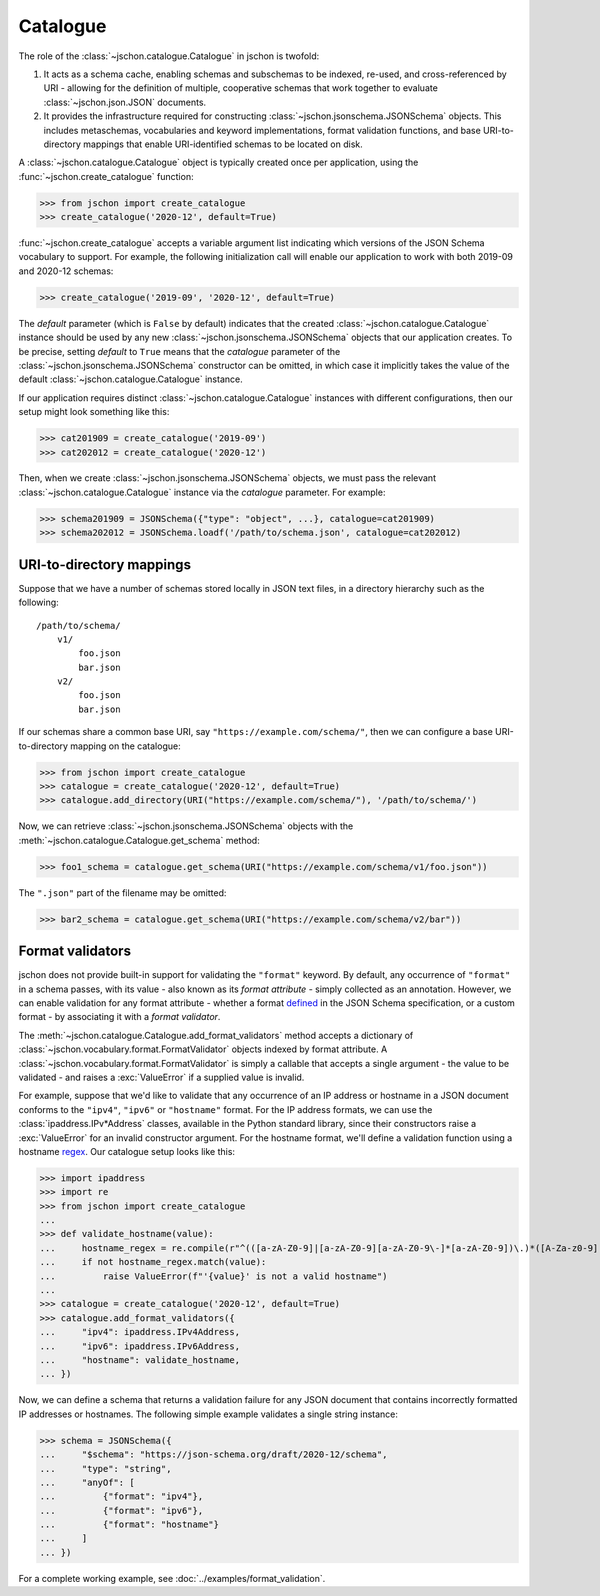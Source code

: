 Catalogue
=========
The role of the :class:`~jschon.catalogue.Catalogue` in jschon is twofold:

#. It acts as a schema cache, enabling schemas and subschemas to be indexed,
   re-used, and cross-referenced by URI - allowing for the definition of multiple,
   cooperative schemas that work together to evaluate :class:`~jschon.json.JSON`
   documents.
#. It provides the infrastructure required for constructing
   :class:`~jschon.jsonschema.JSONSchema` objects. This includes metaschemas,
   vocabularies and keyword implementations, format validation functions, and
   base URI-to-directory mappings that enable URI-identified schemas to be
   located on disk.

A :class:`~jschon.catalogue.Catalogue` object is typically created once per
application, using the :func:`~jschon.create_catalogue` function:

>>> from jschon import create_catalogue
>>> create_catalogue('2020-12', default=True)

:func:`~jschon.create_catalogue` accepts a variable argument list indicating which
versions of the JSON Schema vocabulary to support. For example, the following
initialization call will enable our application to work with both 2019-09 and
2020-12 schemas:

>>> create_catalogue('2019-09', '2020-12', default=True)

The `default` parameter (which is ``False`` by default) indicates that the created
:class:`~jschon.catalogue.Catalogue` instance should be used by any new
:class:`~jschon.jsonschema.JSONSchema` objects that our application creates.
To be precise, setting `default` to ``True`` means that the `catalogue` parameter
of the :class:`~jschon.jsonschema.JSONSchema` constructor can be omitted, in which
case it implicitly takes the value of the default :class:`~jschon.catalogue.Catalogue`
instance.

If our application requires distinct :class:`~jschon.catalogue.Catalogue`
instances with different configurations, then our setup might look something
like this:

>>> cat201909 = create_catalogue('2019-09')
>>> cat202012 = create_catalogue('2020-12')

Then, when we create :class:`~jschon.jsonschema.JSONSchema` objects, we must
pass the relevant :class:`~jschon.catalogue.Catalogue` instance via the
`catalogue` parameter. For example:

>>> schema201909 = JSONSchema({"type": "object", ...}, catalogue=cat201909)
>>> schema202012 = JSONSchema.loadf('/path/to/schema.json', catalogue=cat202012)

.. _catalogue-uri-directory-mapping:

URI-to-directory mappings
-------------------------
Suppose that we have a number of schemas stored locally in JSON text files,
in a directory hierarchy such as the following::

    /path/to/schema/
        v1/
            foo.json
            bar.json
        v2/
            foo.json
            bar.json

If our schemas share a common base URI, say ``"https://example.com/schema/"``,
then we can configure a base URI-to-directory mapping on the catalogue:

>>> from jschon import create_catalogue
>>> catalogue = create_catalogue('2020-12', default=True)
>>> catalogue.add_directory(URI("https://example.com/schema/"), '/path/to/schema/')

Now, we can retrieve :class:`~jschon.jsonschema.JSONSchema` objects with the
:meth:`~jschon.catalogue.Catalogue.get_schema` method:

>>> foo1_schema = catalogue.get_schema(URI("https://example.com/schema/v1/foo.json"))

The ``".json"`` part of the filename may be omitted:

>>> bar2_schema = catalogue.get_schema(URI("https://example.com/schema/v2/bar"))

Format validators
-----------------
jschon does not provide built-in support for validating the ``"format"`` keyword.
By default, any occurrence of ``"format"`` in a schema passes, with its value -
also known as its *format attribute* - simply collected as an annotation.
However, we can enable validation for any format attribute - whether a format
`defined <https://json-schema.org/draft/2020-12/json-schema-validation.html#rfc.section.7.3>`_
in the JSON Schema specification, or a custom format - by associating it with
a *format validator*.

The :meth:`~jschon.catalogue.Catalogue.add_format_validators` method accepts a
dictionary of :class:`~jschon.vocabulary.format.FormatValidator` objects indexed
by format attribute. A :class:`~jschon.vocabulary.format.FormatValidator`
is simply a callable that accepts a single argument - the value to be validated -
and raises a :exc:`ValueError` if a supplied value is invalid.

For example, suppose that we'd like to validate that any occurrence of an IP address
or hostname in a JSON document conforms to the ``"ipv4"``, ``"ipv6"`` or ``"hostname"``
format. For the IP address formats, we can use the :class:`ipaddress.IPv*Address`
classes, available in the Python standard library, since their constructors raise
a :exc:`ValueError` for an invalid constructor argument. For the hostname format,
we'll define a validation function using a hostname `regex <https://stackoverflow.com/a/106223>`_.
Our catalogue setup looks like this:

>>> import ipaddress
>>> import re
>>> from jschon import create_catalogue
...
>>> def validate_hostname(value):
...     hostname_regex = re.compile(r"^(([a-zA-Z0-9]|[a-zA-Z0-9][a-zA-Z0-9\-]*[a-zA-Z0-9])\.)*([A-Za-z0-9]|[A-Za-z0-9][A-Za-z0-9\-]*[A-Za-z0-9])$")
...     if not hostname_regex.match(value):
...         raise ValueError(f"'{value}' is not a valid hostname")
...
>>> catalogue = create_catalogue('2020-12', default=True)
>>> catalogue.add_format_validators({
...     "ipv4": ipaddress.IPv4Address,
...     "ipv6": ipaddress.IPv6Address,
...     "hostname": validate_hostname,
... })

Now, we can define a schema that returns a validation failure for any JSON document
that contains incorrectly formatted IP addresses or hostnames. The following
simple example validates a single string instance:

>>> schema = JSONSchema({
...     "$schema": "https://json-schema.org/draft/2020-12/schema",
...     "type": "string",
...     "anyOf": [
...         {"format": "ipv4"},
...         {"format": "ipv6"},
...         {"format": "hostname"}
...     ]
... })

For a complete working example, see :doc:`../examples/format_validation`.

